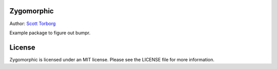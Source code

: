 Zygomorphic
===========

Author: `Scott Torborg <http://www.scotttorborg.com>`_

Example package to figure out bumpr.


License
=======

Zygomorphic is licensed under an MIT license. Please see the LICENSE file for
more information.
